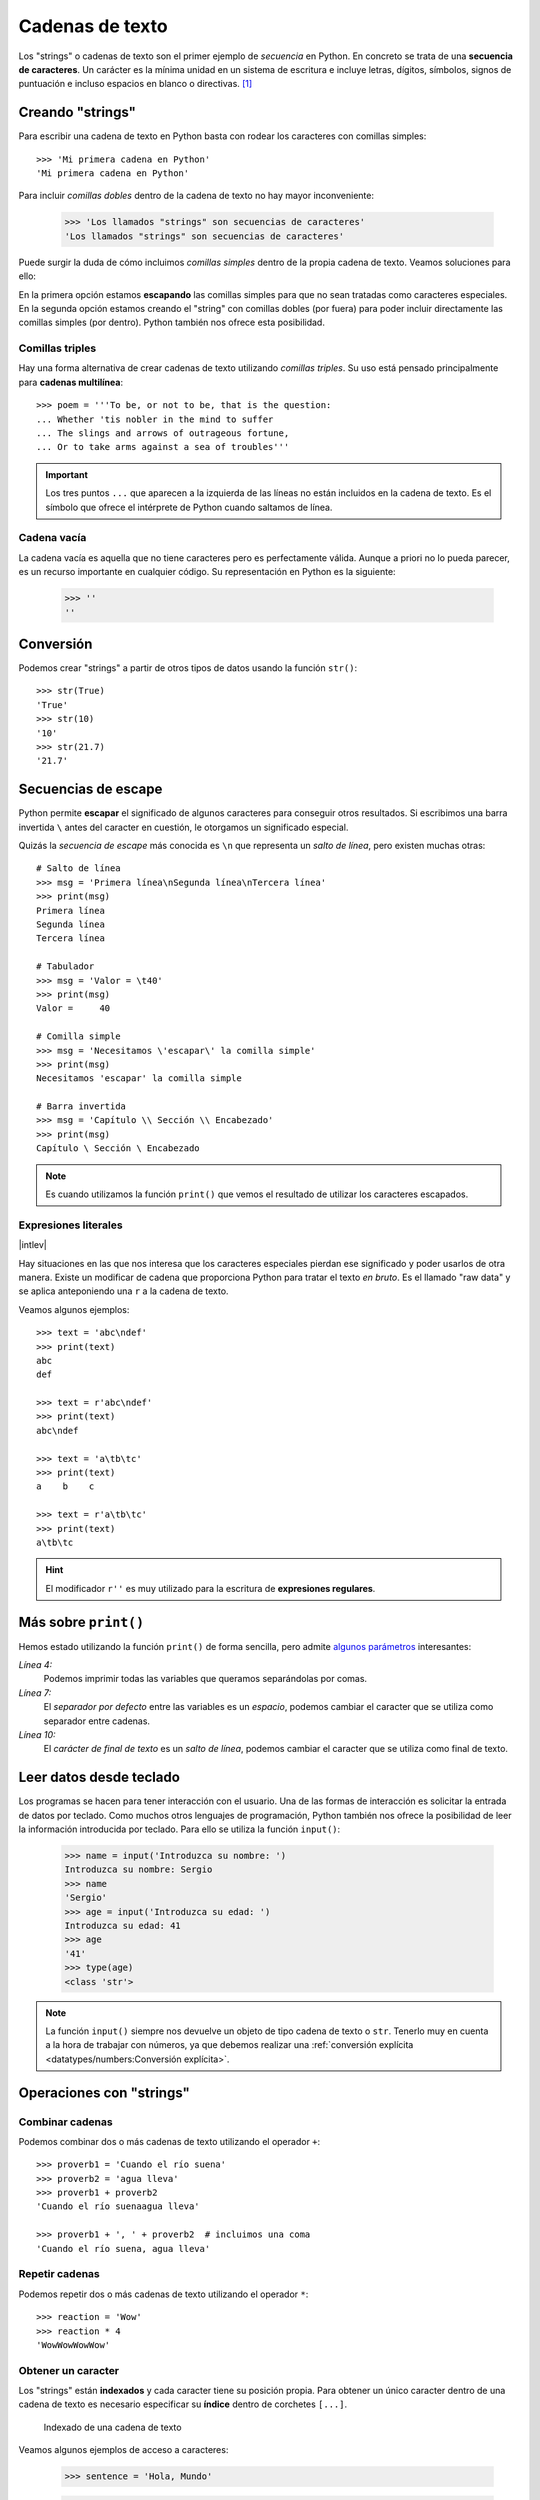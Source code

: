 ################
Cadenas de texto
################

.. image:: img/roman-kraft-_Zua2hyvTBk-unsplash.jpg

Los "strings" o cadenas de texto son el primer ejemplo de *secuencia* en Python. En concreto se trata de una **secuencia de caracteres**. Un carácter es la mínima unidad en un sistema de escritura e incluye letras, dígitos, símbolos, signos de puntuación e incluso espacios en blanco o directivas. [#newspaper-unsplash]_

*****************
Creando "strings"
*****************

Para escribir una cadena de texto en Python basta con rodear los caracteres con comillas simples::

    >>> 'Mi primera cadena en Python'
    'Mi primera cadena en Python'

Para incluir *comillas dobles* dentro de la cadena de texto no hay mayor inconveniente:

    >>> 'Los llamados "strings" son secuencias de caracteres'
    'Los llamados "strings" son secuencias de caracteres'

Puede surgir la duda de cómo incluimos *comillas simples* dentro de la propia cadena de texto. Veamos soluciones para ello:

.. code-block::
    :emphasize-lines: 1, 3

    >>> 'Los llamados \'strings\' son secuencias de caracteres'
    "Los llamados 'strings' son secuencias de caracteres"
    >>> "Los llamados 'strings' son secuencias de caracteres"
    "Los llamados 'strings' son secuencias de caracteres"

En la primera opción estamos **escapando** las comillas simples para que no sean tratadas como caracteres especiales. En la segunda opción estamos creando el "string" con comillas dobles (por fuera) para poder incluir directamente las comillas simples (por dentro). Python también nos ofrece esta posibilidad.

Comillas triples
================

Hay una forma alternativa de crear cadenas de texto utilizando *comillas triples*. Su uso está pensado principalmente para **cadenas multilínea**::

    >>> poem = '''To be, or not to be, that is the question:
    ... Whether 'tis nobler in the mind to suffer
    ... The slings and arrows of outrageous fortune,
    ... Or to take arms against a sea of troubles'''

.. important:: Los tres puntos ``...`` que aparecen a la izquierda de las líneas no están incluidos en la cadena de texto. Es el símbolo que ofrece el intérprete de Python cuando saltamos de línea.

Cadena vacía
============

La cadena vacía es aquella que no tiene caracteres pero es perfectamente válida. Aunque a priori no lo pueda parecer, es un recurso importante en cualquier código. Su representación en Python es la siguiente:

    >>> ''
    ''

**********
Conversión
**********

Podemos crear "strings" a partir de otros tipos de datos usando la función ``str()``::

    >>> str(True)
    'True'
    >>> str(10)
    '10'
    >>> str(21.7)
    '21.7'

********************
Secuencias de escape
********************

Python permite **escapar** el significado de algunos caracteres para conseguir otros resultados. Si escribimos una barra invertida ``\`` antes del caracter en cuestión, le otorgamos un significado especial.

Quizás la *secuencia de escape* más conocida es ``\n`` que representa un *salto de línea*, pero existen muchas otras::

    # Salto de línea
    >>> msg = 'Primera línea\nSegunda línea\nTercera línea'
    >>> print(msg)
    Primera línea
    Segunda línea
    Tercera línea

    # Tabulador
    >>> msg = 'Valor = \t40'
    >>> print(msg)
    Valor = 	40

    # Comilla simple
    >>> msg = 'Necesitamos \'escapar\' la comilla simple'
    >>> print(msg)
    Necesitamos 'escapar' la comilla simple

    # Barra invertida
    >>> msg = 'Capítulo \\ Sección \\ Encabezado'
    >>> print(msg)
    Capítulo \ Sección \ Encabezado

.. note:: Es cuando utilizamos la función ``print()`` que vemos el resultado de utilizar los caracteres escapados.
    
Expresiones literales
=====================

|intlev|

Hay situaciones en las que nos interesa que los caracteres especiales pierdan ese significado y poder usarlos de otra manera. Existe un modificar de cadena que proporciona Python para tratar el texto *en bruto*. Es el llamado "raw data" y se aplica anteponiendo una ``r`` a la cadena de texto.

Veamos algunos ejemplos::

    >>> text = 'abc\ndef'
    >>> print(text)
    abc
    def

    >>> text = r'abc\ndef'
    >>> print(text)
    abc\ndef

    >>> text = 'a\tb\tc'
    >>> print(text)
    a    b    c

    >>> text = r'a\tb\tc'
    >>> print(text)
    a\tb\tc

.. hint:: El modificador ``r''`` es muy utilizado para la escritura de **expresiones regulares**.

*********************
Más sobre ``print()``
*********************

Hemos estado utilizando la función ``print()`` de forma sencilla, pero admite `algunos parámetros <https://docs.python.org/es/3/library/functions.html#print>`_ interesantes:

.. code-block::
    :emphasize-lines: 4, 7, 10
    :linenos:

    >>> msg1 = '¿Sabes por qué estoy acá?'
    >>> msg2 = 'Porque me apasiona'

    >>> print(msg1, msg2)
    ¿Sabes por qué estoy acá? Porque me apasiona

    >>> print(msg1, msg2, sep='|')
    ¿Sabes por qué estoy acá?|Porque me apasiona

    >>> print(msg2, end='!!')
    Porque me apasiona!!

*Línea 4:*
    Podemos imprimir todas las variables que queramos separándolas por comas.
*Línea 7:*
    El *separador por defecto* entre las variables es un *espacio*, podemos cambiar el caracter que se utiliza como separador entre cadenas.
*Línea 10:*
    El *carácter de final de texto* es un *salto de línea*, podemos cambiar el caracter que se utiliza como final de texto.

************************
Leer datos desde teclado
************************

Los programas se hacen para tener interacción con el usuario. Una de las formas de interacción es solicitar la entrada de datos por teclado. Como muchos otros lenguajes de programación, Python también nos ofrece la posibilidad de leer la información introducida por teclado. Para ello se utiliza la función ``input()``:

    >>> name = input('Introduzca su nombre: ')
    Introduzca su nombre: Sergio
    >>> name
    'Sergio'
    >>> age = input('Introduzca su edad: ')
    Introduzca su edad: 41
    >>> age
    '41'
    >>> type(age)
    <class 'str'>

.. note:: La función ``input()`` siempre nos devuelve un objeto de tipo cadena de texto o ``str``. Tenerlo muy en cuenta a la hora de trabajar con números, ya que debemos realizar una :ref:`conversión explícita <datatypes/numbers:Conversión explícita>`.

*************************
Operaciones con "strings"
*************************

Combinar cadenas
================

Podemos combinar dos o más cadenas de texto utilizando el operador ``+``::

    >>> proverb1 = 'Cuando el río suena'
    >>> proverb2 = 'agua lleva'
    >>> proverb1 + proverb2
    'Cuando el río suenaagua lleva'

    >>> proverb1 + ', ' + proverb2  # incluimos una coma
    'Cuando el río suena, agua lleva'

Repetir cadenas
===============

Podemos repetir dos o más cadenas de texto utilizando el operador ``*``::

    >>> reaction = 'Wow'
    >>> reaction * 4
    'WowWowWowWow'

Obtener un caracter
===================

Los "strings" están **indexados** y cada caracter tiene su posición propia. Para obtener un único caracter dentro de una cadena de texto es necesario especificar su **índice** dentro de corchetes ``[...]``.

.. figure:: img/string-indexing.png

   Indexado de una cadena de texto

Veamos algunos ejemplos de acceso a caracteres:

    >>> sentence = 'Hola, Mundo'

    >>> sentence[0]
    'H'
    >>> sentence[-1]
    'o'
    >>> sentence[4]
    ','
    >>> sentence[-5]
    'M'

.. note:: Nótese que existen tanto **índices positivos** como **índices negativos** para acceder a cada caracter de la cadena de texto. A priori puede parecer redundante, pero es muy útil para determinados casos.

En caso de que intentemos acceder a un índice que no existe, obtendremos un error por *fuera de rango*:

    >>> sentence[100]
    Traceback (most recent call last):
      File "<stdin>", line 1, in <module>
    IndexError: string index out of range

.. warning:: Téngase en cuenta que el indexado de una cadena de texto siempre empieza en **0** y termina en **una unidad menos de la longitud** de la cadena.

Las cadenas de texto son tipos de datos **inmutables**. Es por ello que no podemos modificar un caracter directamente::

    >>> song = 'Hey Jude'

    >>> song[4] = 'D'
    Traceback (most recent call last):
      File "<stdin>", line 1, in <module>
    TypeError: 'str' object does not support item assignment

.. tip:: Existen formas de modificar una cadena de texto que veremos más adelante, aunque realmente no estemos transformando el original sino que se crea un nuevo objeto con las modificaciones.

Trocear una cadena
==================

Es posible extraer "trozos" ("rebanadas") de una cadena de texto [#slice]_. Tenemos varias aproximaciones a ello:

``[:]``
    Extrae la secuencia entera desde el comienzo hasta el final. Es una especia de **copia** de toda la cadena de texto.
``[start:]``
    Extrae desde ``start`` hasta el final de la cadena.
``[:end]``
    Extrae desde el comienzo de la cadena hasta ``end`` *menos 1*.
``[start:end]``
    Extrae desde ``start`` hasta ``end`` *menos 1*.
``[start:end:step]``
    Extrae desde ``start`` hasta ``end`` *menos 1* haciendo saltos de tamaño ``step``.

Veamos la aplicación de cada uno de estos accesos a través de un ejemplo::

    >>> proverb = 'Agua pasada no mueve molino'

    >>> proverb[:]
    'Agua pasada no mueve molino'
    >>> proverb[12:]
    'no mueve molino'
    >>> proverb[:11]
    'Agua pasada'
    >>> proverb[5:11]
    'pasada'
    >>> proverb[5:11:2]
    'psd'

.. important:: El troceado siempre llega a una unidad menos del índice final que hayamos especificado. Sin embargo el comienzo sí coincide con el que hemos puesto.

Longitud de una cadena
======================

Para obtener la longitud de una cadena podemos hacer uso de ``len()`` que es una de las funciones "built-in" [#built-in]_ que ofrece Python::

    >>> proberb = 'Lo cortés no quita lo valiente'
    >>> len(proverb)
    27
    >>> empty = ''
    >>> len(empty)
    0

Dividir una cadena
==================

A contrario que ``len()`` algunas funciones son específicas de "strings". Para usar una función de cadena es necesario escribir el nombre del "string", un punto y el nombre de la función, pasando cualquier *argumento* necesario::

    >>> proverb = 'No hay mal que por bien no venga'
    >>> proverb.split()
    ['No', 'hay', 'mal', 'que', 'por', 'bien', 'no', 'venga']
    >>> tools = 'Martillo,Sierra,Destornillador'
    >>> tools.split(',')
    ['Martillo', 'Sierra', 'Destornillador']

.. note:: Si no se especifica un separador, ``split()`` usa por defecto cualquier secuencia de espacios en blanco, tabuladores y saltos de línea.

Aunque aún no lo hemos visto, lo que devuelve ``split()`` es una **lista** (otro tipo de datos en Python) donde cada elemento es una parte de la cadena de texto original.

.. admonition:: Ejercicio
    :class: exercise

    Obtenga el número de palabras que contiene la siguiente cadena de texto::

        quote = 'Before software can be reusable, it first has to be usable'
    
    .. only:: html
    
        |solution| :download:`num_words.py <files/num_words.py>`

Limpiar cadenas
===============

Cuando leemos datos del usuario o de cualquier fuente externa de información, es bastante probable que se incluyan en esas cadenas de texto, *caracteres de relleno* [#padding]_ al comienzo y al final. Python nos ofrece la posibilidad de eliminar estos caracteres u otros que no nos interesen.

La función ``strip()`` se utiliza para eliminar caracteres del principio y final del "string". También existen variantes de esta función para aplicarla únicamente al comienzo o al final de la cadena de texto:

Supongamos que debemos procesar un fichero con números de serie de un determinado artículo. Cada línea contiene el valor que nos interesa pero se han "colado" ciertos caracteres de relleno que debemos limpiar::

    >>> serial_number = '\n\t   \n 48374983274832    \n\n\t   \t   \n'
    >>> serial_number.strip()
    '48374983274832'

.. note:: Si no se especifican los caracteres a eliminar, ``strip()`` usa por defecto cualquier combinación de *espacios en blanco*, *saltos de línea* ``\n`` y *tabuladores* ``\t``.

A continuación vamos a hacer "limpieza" por la izquierda (*comienzo*) y por la derecha (*final*) utilizando la función ``lstrip()`` y ``rstrip()`` respectivamente::

    >>> serial_number.lstrip()  # left strip
    '48374983274832    \n\n\t   \t   \n'
    >>> serial_number.rstrip()  # right strip
    '\n\t   \n 48374983274832'

Como habíamos comentado, también existe la posibilidad de especificar los caracteres que queremos borrar::

    >>> serial_number.strip('\n')
    '\t   \n 48374983274832    \n\n\t   \t   '

.. important:: La función ``strip()`` no modifica la cadena que estamos usando (*algo obvio porque los "strings" son inmutables*) sino que devuelve una nueva cadena de texto con las modificaciones pertinentes.

Realizar búsquedas
==================

Veamos aquellas funciones que proporciona Python para la búsqueda en cadenas de texto. Vamos a partir de una variable que contiene un trozo de la canción `Mediterráneo`_ de *Joan Manuel Serrat*::

    >>> lyrics = '''Quizás porque mi niñez
    ... Sigue jugando en tu playa
    ... Y escondido tras las cañas
    ... Duerme mi primer amor
    ... Llevo tu luz y tu olor
    ... Por dondequiera que vaya'''

Comprobar si una cadena de texto **empieza o termina por alguna subcadena**::

    >>> lyrics.startswith('Quizás')
    True
    >>> lyrics.endswith('Final')
    False

Encontrar la **primera ocurrencia** de alguna subcadena::

    >>> lyrics.find('amor')
    93
    >>> lyrics.index('amor')
    93

Tanto ``find()`` como ``index()`` devuelven el **índice** de la primera ocurrencia de la subcadena que estemos buscando, pero se diferencian en su comportamiento cuando la subcadena buscada no existe::

    >>> lyrics.find('universo')
    -1
    >>> lyrics.index('universo')
    Traceback (most recent call last):
      File "<stdin>", line 1, in <module>
    ValueError: substring not found
    >>>

Contabilizar el **número de veces que aparece** una subcadena::

    >>> lyrics.count('mi')
    2
    >>> lyrics.count('tu')
    3
    >>> lyrics.count('él')
    0

.. admonition:: Ejercicio
    :class: exercise

    Dada la siguiente letra [#tenerife-sea]_, obtenga la misma pero sustituyendo la palabra ``voices`` por ``sounds``:

        >>> song = '''You look so beautiful in this light
        ... Your silhouette over me
        ... The way it brings out the blue in your eyes
        ... Is the Tenerife sea
        ... And all of the voices surrounding us here
        ... They just fade out when you take a breath
        ... Just say the word and I will disappear
        ... Into the wilderness'''

    Utilice para ello únicamente búsqueda, concatenación y troceado de cadenas de texto.

    .. only:: html
    
        |solution| :download:`replace.py <files/replace.py>`

Reemplazar elementos
====================

Podemos usar la función ``replace()`` indicando la *subcadena a reemplazar*, la *subcadena de reemplazo* y *cuántas instancias* se deben reemplazar. Si no se especifica este último argumento, la sustitución se hará en todas las instancias encontradas::

    >>> proverb = 'Quien mal anda mal acaba'

    >>> proverb.replace('mal', 'bien')
    'Quien bien anda bien acaba'

    >>> proverb.replace('mal', 'bien', 1)  # sólo 1 reemplazo
    'Quien bien anda mal acaba'

Mayúsculas y minúsculas
=======================

Python nos permite realizar variaciones en los caracteres de una cadena de texto para pasarlos a mayúsculas y/o minúsculas. Veamos las distintas opciones disponibles::

    >>> proverb = 'quien a buen árbol se arrima Buena Sombra le cobija'

    >>> proverb
    'quien a buen árbol se arrima Buena Sombra le cobija'

    >>> proverb.capitalize()
    'Quien a buen árbol se arrima buena sombra le cobija'
    
    >>> proverb.title()
    'Quien A Buen Árbol Se Arrima Buena Sombra Le Cobija'
    
    >>> proverb.upper()
    'QUIEN A BUEN ÁRBOL SE ARRIMA BUENA SOMBRA LE COBIJA'
    
    >>> proverb.lower()
    'quien a buen árbol se arrima buena sombra le cobija'
    
    >>> proverb.swapcase()
    'QUIEN A BUEN ÁRBOL SE ARRIMA bUENA sOMBRA LE COBIJA'

************************
Interpolación de cadenas
************************

En este apartado veremos cómo **interpolar** valores dentro de cadenas utilizando diferentes formatos. Interpolar (en este contexto) significa sustituir una variable por su valor dentro de una cadena de texto.

Veamos los estilos que proporciona Python para este cometido:

+----------------+-------------+--------------+
|     Nombre     |   Símbolo   |   Soportado  |
+================+=============+==============+
| Estilo antiguo | ``%``       | >= Python2   |
+----------------+-------------+--------------+
| Estilo "nuevo" | ``.format`` | >= Python2.6 |
+----------------+-------------+--------------+
| "f-strings"    | ``f''``     | >= Python3.6 |
+----------------+-------------+--------------+

Aunque aún podemos encontrar código con el `estilo antiguo y el estilo nuevo en el formateo de cadenas <https://pyformat.info/>`_, vamos a centrarnos en el análisis de los **"f-strings"** que se están utilizando bastante en la actualidad.

"f-strings"
===========

Los **f-strings** `aparecieron en Python 3.6 <https://docs.python.org/3/whatsnew/3.6.html#new-features>`_ y se suelen usar en código de nueva creación. Es la forma más potente -- y en muchas ocasiones más eficiente -- de formar cadenas de texto incluyendo valores de otras variables.

La **interpolación** en cadenas de texto es un concepto que existe en la gran mayoría de lenguajes de programación y hace referencia al hecho de sustituir los nombres de variables por sus valores a la hora de construir un "string".

Para indicar en Python que una cadena es un "f-string" basta con precederla con una ``f`` e incluir las variables o expresiones a interpolar entre llaves ``{...}``.

Supongamos que disponemos de los datos de una persona y queremos formar una frase de bienvenida con ellos::

    >>> name = 'Elon Musk'
    >>> age = 49
    >>> fortune = 43_300

    >>> f'Me llamo {name}, tengo {age} años y una fortuna de {fortune} millones'
    'Me llamo Elon Musk, tengo 49 años y una fortuna de 43300 millones'

.. warning:: Si olvidamos poner la **f** delante del "string" no conseguiremos sustitución de variables.

Podría surgir la duda de cómo incluir llaves dentro de la cadena de texto, teniendo en cuenta que las llaves son símbolos especiales para la interpolación de variables. La respuesta es duplicar las llaves::

    >>> x = 10

    >>> f'The variable is {{ x = {x} }}'
    'The variable is { x = 10 }'

Formateando cadenas
-------------------

|intlev|

Los "f-strings" proporcionan una gran variedad de **opciones de formateado**: ancho del texto, número de decimales, tamaño de la cifra, alineación, etc. Muchas de estas facilidades se pueden consultar en el artículo `Best of Python3.6 f-strings`_ [#best-fstrings]_

**Dando formato a valores enteros:**

.. code-block::

    >>> mount_height = 3718

    >>> f'{mount_height:10d}'
    '      3718'

    >>> f'{mount_height:010d}'
    '0000003718'

**Dando formato a otras bases:**

.. code-block::

    >>> value = 0b10010011
    >>> f'{value}'
    '147'
    >>> f'{value:b}'
    '10010011'

    >>> value = 0o47622
    >>> f'{value}'
    '20370'
    >>> f'{value:o}'
    '47622'

    >>> value = 0xab217
    >>> f'{value}'
    '700951'
    >>> f'{value:x}'
    'ab217'

**Dando formato a valores flotantes:**

.. code-block::

    >>> pi = 3.14159265

    >>> f'{pi:f}'
    '3.141593'

    >>> f'{pi:.3f}'
    '3.142'

    >>> f'{pi:12f}'
    '    3.141593'

    >>> f'{pi:7.2f}'
    '   3.14'

    >>> f'{pi:07.2f}'
    '0003.14'

    >>> f'{pi:.010f}'
    '3.1415926500'

    >>> f'{pi:e}'
    '3.141593e+00'

**Alineando valores:**

.. code-block::

    >>> text1 = 'how'
    >>> text2 = 'are'
    >>> text3 = 'you'

    >>> f'{text1:<7s}|{text2:^11s}|{text3:>7s}'
    'how    |    are    |    you'

    >>> f'{text1:-<7s}|{text2:·^11s}|{text3:->7s}'
    'how----|····are····|----you'

Modo "debug"
------------

A partir de Python 3.8, los "f-strings" permiten imprimir el nombre de la variable y su valor, como un atajo para depurar nuestro código. Para ello sólo tenemos que incluir un símbolo ``=`` después del nombre de la variable::

    >>> serie = 'The Simpsons'
    >>> imdb_rating = 8.7
    >>> num_seasons = 30

    >>> f'{serie=}'
    "serie='The Simpsons'"

    >>> f'{imdb_rating=}'
    'imdb_rating=8.7'

    >>> f'{serie[4:]=}'  # incluso podemos añadir expresiones!
    "serie[4:]='Simpsons'"

    >>> f'{imdb_rating / num_seasons=}'
    'imdb_rating / num_seasons=0.29'

.. admonition:: Ejercicio
    :class: exercise

    Dada la variable::

        e = 2.71828
    
    , obtenga los siguientes resultados utilizando "f-strings"::

        '2.718'
        '    2.72'
        '2.718280e+00'
        '00002.7183'
        '            2.71828'

    .. only:: html
    
        |solution| :download:`fstrings.py <files/fstrings.py>`

************
Casos de uso
************

|advlev|

Hemos estado usando muchas funciones de objetos tipo "string" (y de otros tipos previamente). Pero quizás no sabemos aún como podemos descubrir todo lo que podemos hacer con ellos y los **casos de uso** que nos ofrece.

Python proporciona una :ref:`función "built-in" <datatypes/data:Funciones "built-in">` llamada ``dir()`` para inspeccionar un determinado tipo de objeto::

    >>> text = 'This is it!'

    >>> dir(text)
    ['__add__',
     '__class__',
     '__contains__',
     '__delattr__',
     '__dir__',
     '__doc__',
     '__eq__',
     '__format__',
     '__ge__',
     '__getattribute__',
     '__getitem__',
     '__getnewargs__',
     '__gt__',
     '__hash__',
     '__init__',
     '__init_subclass__',
     '__iter__',
     '__le__',
     '__len__',
     '__lt__',
     '__mod__',
     '__mul__',
     '__ne__',
     '__new__',
     '__reduce__',
     '__reduce_ex__',
     '__repr__',
     '__rmod__',
     '__rmul__',
     '__setattr__',
     '__sizeof__',
     '__str__',
     '__subclasshook__',
     'capitalize',
     'casefold',
     'center',
     'count',
     'encode',
     'endswith',
     'expandtabs',
     'find',
     'format',
     'format_map',
     'index',
     'isalnum',
     'isalpha',
     'isascii',
     'isdecimal',
     'isdigit',
     'isidentifier',
     'islower',
     'isnumeric',
     'isprintable',
     'isspace',
     'istitle',
     'isupper',
     'join',
     'ljust',
     'lower',
     'lstrip',
     'maketrans',
     'partition',
     'replace',
     'rfind',
     'rindex',
     'rjust',
     'rpartition',
     'rsplit',
     'rstrip',
     'split',
     'splitlines',
     'startswith',
     'strip',
     'swapcase',
     'title',
     'translate',
     'upper',
     'zfill']

Esto es aplicable tanto a variables como a literales e incluso a tipos de datos (clases) explícitos::

    >>> dir(10)
    ['__abs__',
     '__add__',
     '__and__',
     '__bool__',
     ...
     'imag',
     'numerator',
     'real',
     'to_bytes']
    
    >>> dir(float)
    ['__abs__',
     '__add__',
     '__bool__',
     '__class__',
     ...
     'hex',
     'imag',
     'is_integer',
     'real']


.. rubric:: AMPLIAR CONOCIMIENTOS

* `A Guide to the Newer Python String Format Techniques <https://realpython.com/python-formatted-output/>`_
* `Strings and Character Data in Python <https://realpython.com/courses/python-strings/>`_
* `How to Convert a Python String to int <https://realpython.com/convert-python-string-to-int/>`_
* `Your Guide to the Python print<> Function <https://realpython.com/python-print/>`_
* `Basic Input, Output, and String Formatting in Python <https://realpython.com/python-input-output/>`_
* `Unicode & Character Encodings in Python: A Painless Guide <https://realpython.com/python-encodings-guide/>`_
* `Python String Formatting Tips & Best Practices <https://realpython.com/courses/python-string-formatting-tips-best-practices/>`_
* `Python 3's f-Strings: An Improved String Formatting Syntax <https://realpython.com/courses/python-3-f-strings-improved-string-formatting-syntax/>`_
* `Splitting, Concatenating, and Joining Strings in Python <https://realpython.com/courses/splitting-concatenating-and-joining-strings-python/>`_
* `Conditional Statements in Python <https://realpython.com/python-conditional-statements/>`_
* `Python String Formatting Best Practices <https://realpython.com/python-string-formatting/>`_



.. --------------- Footnotes ---------------

.. [#newspaper-unsplash] Foto original de portada por `Roman Kraft`_ en Unsplash.
.. [#slice] El término usado en inglés es *slice*.
.. [#built-in] Término inglés para referirse a algo que ya está incorporado por defecto con el lenguaje de programación.
.. [#padding] Se suele utilizar el término inglés "padding" para referirse a estos caracteres.
.. [#best-fstrings] Escrito por Nirant Kasliwal en Medium.
.. [#tenerife-sea] "Tenerife Sea" por Ed Sheeran.

.. --------------- Hyperlinks ---------------

.. _Roman Kraft: https://unsplash.com/@romankraft?utm_source=unsplash&utm_medium=referral&utm_content=creditCopyText
.. _Mediterráneo: https://open.spotify.com/track/7Bewui7KtaMzROeteRitRz?si=NGwOUmwfRSuapY3JL7s1uQ
.. _Best of Python3.6 f-strings: https://medium.com/@NirantK/best-of-python3-6-f-strings-41f9154983e
